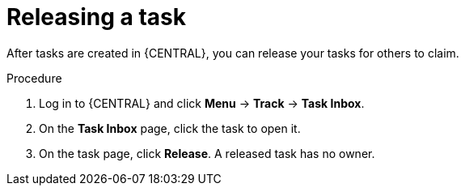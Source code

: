 [id='interacting-with-processes-releasing-tasks-proc']
= Releasing a task

After tasks are created in {CENTRAL}, you can release your tasks for others to claim.

.Procedure
. Log in to {CENTRAL} and click *Menu* -> *Track* -> *Task Inbox*.
. On the *Task Inbox* page, click the task to open it.
. On the task page, click *Release*. A released task has no owner.
